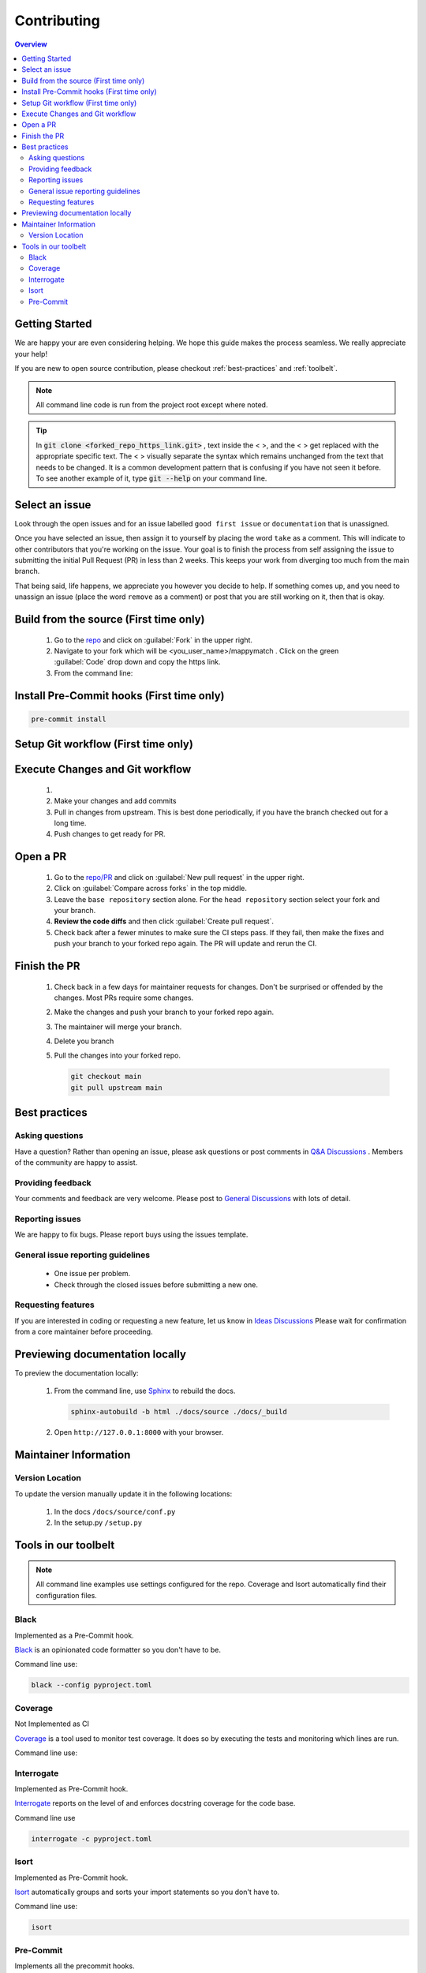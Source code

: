 Contributing
==================== 

.. contents:: Overview
   :depth: 2
   :local: 

Getting Started
----------------- 
We are happy your are even considering helping. We hope this guide makes the process seamless. We really appreciate your help! 

If you are new to open source contribution, please checkout :ref:`best-practices` and :ref:`toolbelt`. 

.. note:: 
   All command line code is run from the project root except where noted.

.. tip:: 
   In :code:`git clone <forked_repo_https_link.git>` , text inside the < >, and the < > get replaced with the appropriate specific text. The < > visually separate the syntax which remains unchanged from the text that needs to be changed. It is a common development pattern that is confusing if you have not seen it before. To see another example of it, type :code:`git --help` on your command line.

Select an issue 
----------------
Look through the open issues and for an issue labelled ``good first issue`` or ``documentation`` that is unassigned. 

Once you have selected an issue, then assign it to yourself by placing the word ``take`` as a comment. This will indicate to other contributors that you're working on the issue. Your goal is to finish the process from self assigning the issue to submitting the initial Pull Request (PR) in less than 2 weeks. This keeps your work from diverging too much from the main branch. 

That being said, life happens, we appreciate you however you decide to help. If something comes up, and you need to unassign an issue (place the word ``remove`` as a comment) or post that you are still working on it, then that is okay. 


Build from the source (First time only)
----------------------------------------------
   #. Go to the `repo <https://github.com/NREL/mappymatch>`_ and click on :guilabel:`Fork` in the upper right.
   #. Navigate to your fork which will be <you_user_name>/mappymatch . Click on the green :guilabel:`Code` drop down and copy the https link. 
   #. From the command line:  

      .. code-block:: sh 
         :caption: Clone the forked repo.

         git clone <forked_repo_https_link.git>

      .. code-block:: sh
         :caption: Create the Conda environment, and activate it. You will need to run each command separately.

         cd mappymatch
         conda env create -f environment_dev.yml
         conda activate mappymatch_dev

      .. code-block:: sh 
         :caption: Verify installation by running tests. 

         python -m unittest discover 

      .. code-block:: output
         :caption: Return should look like this, but the number of tests will vary. 

         ................................................ 
         ---------------------------------------------------------------
         Ran 51 tests in 14.621s 

         OK


Install Pre-Commit hooks (First time only)
--------------------------------------------------------------------
.. code-block:: sh 
   
   pre-commit install


Setup Git workflow (First time only) 
--------------------------------------------------------------------
.. code-block:: sh 
   :caption: Setup upstream remote. 
   
   git remote add upstream https://github.com/NREL/mappymatch.git 


Execute Changes and Git workflow 
---------------------------------------------------------------

   #. 
      .. code-block:: 
         :caption: Checkout a branch from your forked repository 
   
         git checkout -b <descriptive_branch_name>

   #. Make your changes and add commits 

   #. Pull in changes from upstream. This is best done periodically, if you have the branch checked out for a long time.

      .. code-block:: 
         :caption: Switch to main branch, pull changes from upstream, resolve conflicts that arise. 
   
         git checkout main 
         git pull upstream main

      .. code-block:: 
         :caption: Switch to your branch, pull the changes from your main repository, and resolve conflicts that arise.
   
         git checkout <descriptive_branch_name>
         git pull origin main 

   #. Push changes to get ready for PR. 

      .. code-block:: 
         :caption: Push your changes to remote for your forked repository.

         git push origin <descriptive_branch_name>


Open a PR
---------------------------------------------

   #. Go to the `repo/PR <https://github.com/NREL/mappymatch/pulls>`_ and click on :guilabel:`New pull request` in the upper right.
   #. Click on :guilabel:`Compare across forks` in the top middle. 
   #. Leave the ``base repository`` section alone. For the ``head repository`` section select your fork and your branch. 
   #. **Review the code diffs** and then click :guilabel:`Create pull request`. 
   #. Check back after a fewer minutes to make sure the CI steps pass. If they fail, then make the fixes and push your branch to your forked repo again. The PR will update and rerun the CI. 

Finish the PR 
--------------------------------------------- 

   #. Check back in a few days for maintainer requests for changes. Don't be surprised or offended by the changes. Most PRs require some changes.  
   #. Make the changes and push your branch to your forked repo again. 
   #. The maintainer will merge your branch. 
   #. Delete you branch 
   #. Pull the changes into your forked repo. 

      .. code-block:: sh

         git checkout main 
         git pull upstream main 

.. _best-practices:

Best practices
---------------------------------------------
Asking questions 
_____________________________________________
Have a question? Rather than opening an issue, please ask questions
or post comments in `Q&A Discussions <https://github.com/NREL/mappymatch/discussions/categories/q-a>`_ .
Members of the community are happy to assist. 

Providing feedback 
______________________________________________
Your comments and feedback are very welcome. Please post to
`General Discussions <https://github.com/NREL/mappymatch/discussions/categories/general>`_ 
with lots of detail.

Reporting issues 
______________________________________________
We are happy to fix bugs. Please report buys using the issues template. 

General issue reporting guidelines 
______________________________________________

   * One issue per problem. 

   * Check through the closed issues before submitting a new one.  

Requesting features 
_______________________________________________
If you are interested in coding or requesting a new feature, let us know in
`Ideas Discussions <https://github.com/NREL/mappymatch/discussions/categories/ideas>`_ 
Please wait for confirmation from a core maintainer before proceeding.


Previewing documentation locally 
--------------------------------------------
To preview the documentation locally:

   #. From the command line, use `Sphinx <https://www.sphinx-doc.org/en/master/>`_ to rebuild the docs.

      .. code-block:: sh 

         sphinx-autobuild -b html ./docs/source ./docs/_build 
   
   #. Open ``http://127.0.0.1:8000`` with your browser.

.. _toolbelt:

Maintainer Information 
---------------------------------------- 

Version Location 
________________________________________

To update the version manually update it in the following locations: 

   #. In the docs ``/docs/source/conf.py``
   #. In the setup.py ``/setup.py``

Tools in our toolbelt
--------------------------------------- 
.. note:: 
   All command line examples use settings configured for the repo. Coverage and Isort automatically find their configuration files.

Black 
__________________________________

Implemented as a Pre-Commit hook. 

`Black <https://github.com/psf/black>`_ is an opinionated code formatter so you don't have to be.  

Command line use: 

.. code-block:: sh 

   black --config pyproject.toml


Coverage 
___________________________________ 

Not Implemented as CI

`Coverage <https://coverage.readthedocs.io/en/latest/>`_ is a tool used to monitor test coverage. It does so by executing the tests and monitoring which lines are run. 

Command line use: 

.. code-block:: sh 
   :caption: Run the tests with coverage monitoring.

   coverage -m unittest discover 

.. code-block:: sh
   :caption: View the coverage report.

   coverage report -m 

Interrogate 
__________________________________
Implemented as Pre-Commit hook. 

`Interrogate <https://interrogate.readthedocs.io/en/latest/index.html>`_ reports on the level of and enforces docstring coverage for the code base. 

Command line use 

.. code-block:: sh 

   interrogate -c pyproject.toml


Isort 
__________________________________

Implemented as Pre-Commit hook. 

`Isort <https://pycqa.github.io/isort/>`_ automatically groups and sorts your import statements so you don't have to. 

Command line use: 

.. code-block:: sh 

   isort 

Pre-Commit
__________________________________

Implements all the precommit hooks.

`Pre-Commit <https://pre-commit.com/>`_ is a framework for managing and maintaining multilanguage pre-commit hooks. Before the commit executes, pre-commit hooks are run to do useful things like code formatting. This means the unformatted code never enters your code base. 

Command line use: 

.. code-block:: sh 
   :caption: Run once to install hooks configured by .pre-commit-config.yaml

   pre-commit install 

.. code-block:: sh
   :caption: Make changes to the code base, add files to the staging area, and commit changes as you normally would.

   git commit -m "Updated tools in toolchain docs section."

You will get a success or failure. 

.. code-block:: output
   :caption: Example output for success. No other steps are needed.

   black................................................(no files to check)Skipped
   isort (python).......................................(no files to check)Skipped
   interrogate..........................................(no files to check)Skipped
   [create_contributing_docs 30c2bf3] Updated tools in toolchain docs section.
   1 file changed, 80 insertions(+), 4 deletions(-)

.. code-block:: output
   :caption: Example output for failure. See next code block for follow on steps.

   black....................................................................Failed
   - hook id: black
   - files were modified by this hook

   reformatted mappymatch\utils\url.py

   All done! \u2728 \U0001f370 \u2728
   1 file reformatted.

   isort (python)...........................................................Passed
   interrogate..............................................................Passed
   

.. code-block:: sh 
   :caption: Re-add the files to the staging area. Commit again. You should get a success.

   git add --all 
   git commit -m "Update contributing docs for precommit-failure."

